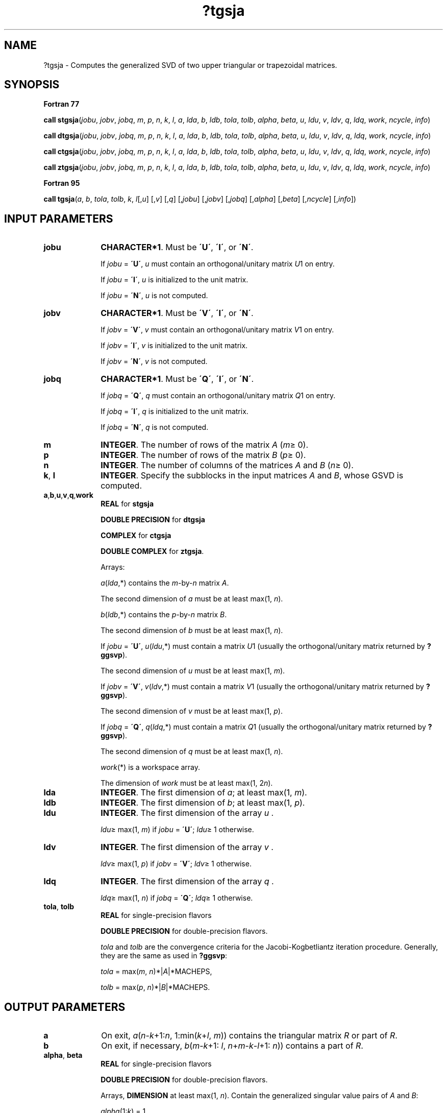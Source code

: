 .\" Copyright (c) 2002 \- 2008 Intel Corporation
.\" All rights reserved.
.\"
.TH ?tgsja 3 "Intel Corporation" "Copyright(C) 2002 \- 2008" "Intel(R) Math Kernel Library"
.SH NAME
?tgsja \- Computes the generalized SVD of two upper triangular or trapezoidal matrices.
.SH SYNOPSIS
.PP
.B Fortran 77
.PP
\fBcall stgsja\fR(\fIjobu\fR, \fIjobv\fR, \fIjobq\fR, \fIm\fR, \fIp\fR, \fIn\fR, \fIk\fR, \fIl\fR, \fIa\fR, \fIlda\fR, \fIb\fR, \fIldb\fR, \fItola\fR, \fItolb\fR, \fIalpha\fR, \fIbeta\fR, \fIu\fR, \fIldu\fR, \fIv\fR, \fIldv\fR, \fIq\fR, \fIldq\fR, \fIwork\fR, \fIncycle\fR, \fIinfo\fR)
.PP
\fBcall dtgsja\fR(\fIjobu\fR, \fIjobv\fR, \fIjobq\fR, \fIm\fR, \fIp\fR, \fIn\fR, \fIk\fR, \fIl\fR, \fIa\fR, \fIlda\fR, \fIb\fR, \fIldb\fR, \fItola\fR, \fItolb\fR, \fIalpha\fR, \fIbeta\fR, \fIu\fR, \fIldu\fR, \fIv\fR, \fIldv\fR, \fIq\fR, \fIldq\fR, \fIwork\fR, \fIncycle\fR, \fIinfo\fR)
.PP
\fBcall ctgsja\fR(\fIjobu\fR, \fIjobv\fR, \fIjobq\fR, \fIm\fR, \fIp\fR, \fIn\fR, \fIk\fR, \fIl\fR, \fIa\fR, \fIlda\fR, \fIb\fR, \fIldb\fR, \fItola\fR, \fItolb\fR, \fIalpha\fR, \fIbeta\fR, \fIu\fR, \fIldu\fR, \fIv\fR, \fIldv\fR, \fIq\fR, \fIldq\fR, \fIwork\fR, \fIncycle\fR, \fIinfo\fR)
.PP
\fBcall ztgsja\fR(\fIjobu\fR, \fIjobv\fR, \fIjobq\fR, \fIm\fR, \fIp\fR, \fIn\fR, \fIk\fR, \fIl\fR, \fIa\fR, \fIlda\fR, \fIb\fR, \fIldb\fR, \fItola\fR, \fItolb\fR, \fIalpha\fR, \fIbeta\fR, \fIu\fR, \fIldu\fR, \fIv\fR, \fIldv\fR, \fIq\fR, \fIldq\fR, \fIwork\fR, \fIncycle\fR, \fIinfo\fR)
.PP
.B Fortran 95
.PP
\fBcall tgsja\fR(\fIa\fR, \fIb\fR, \fItola\fR, \fItolb\fR, \fIk\fR, \fIl\fR[,\fIu\fR] [,\fIv\fR] [,\fIq\fR] [,\fIjobu\fR] [,\fIjobv\fR] [,\fIjobq\fR] [,\fIalpha\fR] [,\fIbeta\fR] [,\fIncycle\fR] [,\fIinfo\fR])
.SH INPUT PARAMETERS

.TP 10
\fBjobu\fR
.NL
\fBCHARACTER*1\fR. Must be \fB\'U\'\fR, \fB\'I\'\fR, or \fB\'N\'\fR. 
.IP
If \fIjobu\fR = \fB\'U\'\fR, \fIu\fR must contain an orthogonal/unitary matrix \fIU\fR1 on entry. 
.IP
If \fIjobu\fR = \fB\'I\'\fR, \fIu\fR is initialized to the unit matrix. 
.IP
If \fIjobu\fR = \fB\'N\'\fR, \fIu\fR is not computed.
.TP 10
\fBjobv\fR
.NL
\fBCHARACTER*1\fR. Must be \fB\'V\'\fR, \fB\'I\'\fR, or \fB\'N\'\fR. 
.IP
If \fIjobv\fR = \fB\'V\'\fR, \fIv\fR must contain an orthogonal/unitary matrix \fIV\fR1 on entry. 
.IP
If \fIjobv\fR = \fB\'I\'\fR, \fIv\fR is initialized to the unit matrix. 
.IP
If \fIjobv\fR = \fB\'N\'\fR, \fIv\fR is not computed.
.TP 10
\fBjobq\fR
.NL
\fBCHARACTER*1\fR. Must be \fB\'Q\'\fR, \fB\'I\'\fR, or \fB\'N\'\fR. 
.IP
If \fIjobq\fR = \fB\'Q\'\fR, \fIq\fR must contain an orthogonal/unitary matrix \fIQ\fR1 on entry. 
.IP
If \fIjobq\fR = \fB\'I\'\fR, \fIq\fR is initialized to the unit matrix. 
.IP
If \fIjobq\fR = \fB\'N\'\fR, \fIq\fR is not computed.
.TP 10
\fBm\fR
.NL
\fBINTEGER\fR. The number of rows of the matrix \fIA\fR (\fIm\fR\(>= 0).
.TP 10
\fBp\fR
.NL
\fBINTEGER\fR. The number of rows of the matrix \fIB\fR (\fIp\fR\(>= 0).
.TP 10
\fBn\fR
.NL
\fBINTEGER\fR. The number of columns of the matrices \fIA\fR and \fIB\fR (\fIn\fR\(>= 0).
.TP 10
\fBk\fR, \fBl\fR
.NL
\fBINTEGER\fR. Specify the subblocks in the input matrices \fIA\fR and \fIB\fR, whose GSVD is computed.
.TP 10
\fBa\fR,\fBb\fR,\fBu\fR,\fBv\fR,\fBq\fR,\fBwork\fR
.NL
\fBREAL\fR for \fBstgsja\fR
.IP
\fBDOUBLE PRECISION\fR for \fBdtgsja\fR
.IP
\fBCOMPLEX\fR for \fBctgsja\fR
.IP
\fBDOUBLE COMPLEX\fR for \fBztgsja\fR. 
.IP
Arrays: 
.IP
\fIa\fR(\fIlda\fR,*) contains the \fIm\fR-by-\fIn\fR matrix \fIA\fR. 
.IP
The second dimension of \fIa\fR must be at least max(1, \fIn\fR).
.IP
\fIb\fR(\fIldb\fR,*) contains the \fIp\fR-by-\fIn\fR matrix \fIB\fR. 
.IP
The second dimension of \fIb\fR must be at least max(1, \fIn\fR).
.IP
If \fIjobu\fR = \fB\'U\'\fR, \fIu\fR(\fIldu\fR,*) must contain a matrix \fIU\fR1 (usually the orthogonal/unitary matrix returned by \fB?ggsvp\fR). 
.IP
The second dimension of \fIu\fR must be at least max(1, \fIm\fR).
.IP
If \fIjobv\fR = \fB\'V\'\fR, \fIv\fR(\fIldv\fR,*) must contain a matrix \fIV\fR1 (usually the orthogonal/unitary matrix returned by \fB?ggsvp\fR). 
.IP
The second dimension of \fIv\fR must be at least max(1, \fIp\fR).
.IP
If \fIjobq\fR = \fB\'Q\'\fR, \fIq\fR(\fIldq\fR,*) must contain a matrix \fIQ\fR1 (usually the orthogonal/unitary matrix returned by \fB?ggsvp\fR). 
.IP
The second dimension of \fIq\fR must be at least max(1, \fIn\fR).
.IP
\fIwork\fR(*\fI\fR) is a workspace array. 
.IP
The dimension of \fIwork\fR must be at least max(1, 2\fIn\fR).
.TP 10
\fBlda\fR
.NL
\fBINTEGER\fR. The first dimension of \fIa\fR; at least max(1, \fIm\fR).
.TP 10
\fBldb\fR
.NL
\fBINTEGER\fR. The first dimension of \fIb\fR; at least max(1, \fIp\fR).
.TP 10
\fBldu\fR
.NL
\fBINTEGER\fR. The first dimension of the array \fIu\fR . 
.IP
\fIldu\fR\(>= max(1, \fIm\fR) if \fIjobu\fR = \fB\'U\'\fR; \fIldu\fR\(>= 1 otherwise.
.TP 10
\fBldv\fR
.NL
\fBINTEGER\fR. The first dimension of the array \fIv\fR . 
.IP
\fIldv\fR\(>= max(1, \fIp\fR) if \fIjobv\fR = \fB\'V\'\fR; \fIldv\fR\(>= 1 otherwise.
.TP 10
\fBldq\fR
.NL
\fBINTEGER\fR. The first dimension of the array \fIq\fR . 
.IP
\fIldq\fR\(>= max(1, \fIn\fR) if \fIjobq\fR = \fB\'Q\'\fR; \fIldq\fR\(>= 1 otherwise.
.TP 10
\fBtola\fR, \fBtolb\fR
.NL
\fBREAL\fR for single-precision flavors
.IP
\fBDOUBLE PRECISION\fR for double-precision flavors.
.IP
\fItola\fR and \fItolb\fR are the convergence criteria for the Jacobi-Kogbetliantz iteration procedure. Generally, they are the same as used in \fB?ggsvp\fR: 
.IP
\fItola\fR = max(\fIm\fR, \fIn\fR)*|\fIA\fR|*MACHEPS, 
.IP
\fItolb\fR = max(\fIp\fR, \fIn\fR)*|\fIB\fR|*MACHEPS.
.SH OUTPUT PARAMETERS

.TP 10
\fBa\fR
.NL
On exit, \fIa\fR(\fIn\fR-\fIk\fR+1:\fIn\fR, 1:min(\fIk\fR+\fIl\fR, \fIm\fR)) contains the triangular matrix \fIR\fR or part of \fIR\fR.
.TP 10
\fBb\fR
.NL
On exit, if necessary, \fIb\fR(\fIm\fR-\fIk\fR+1: \fIl\fR, \fIn\fR+\fIm\fR-\fIk\fR-\fIl\fR+1: \fIn\fR)) contains a part of \fIR\fR.
.TP 10
\fBalpha\fR, \fBbeta\fR
.NL
\fBREAL\fR for single-precision flavors
.IP
\fBDOUBLE PRECISION\fR for double-precision flavors. 
.IP
Arrays, \fBDIMENSION\fR at least max(1, \fIn\fR). Contain the generalized singular value pairs of \fIA\fR and \fIB\fR:
.IP
\fIalpha\fR(1:\fIk\fR) = 1, 
.IP
\fIbeta\fR(1:\fIk\fR) = 0,
.IP
and if \fIm\fR-\fIk\fR-\fIl\fR\(>= 0, 
.IP
\fIalpha\fR(\fIk\fR+1:\fIk\fR+\fIl\fR) = diag(\fIC\fR), 
.IP
\fIbeta\fR(\fIk\fR+1:\fIk\fR+\fIl\fR) = diag(\fIS\fR),
.IP
or if \fIm\fR-\fIk\fR-\fIl\fR < 0, 
.IP
\fIalpha\fR(\fIk\fR+1:\fIm\fR)= \fIC\fR, \fIalpha\fR(\fIm\fR+1:\fIk\fR+\fIl\fR)=0
.IP
\fIbeta\fR(\fIK\fR+1:\fIM\fR) = \fIS\fR, 
.IP
\fIbeta\fR(\fIm\fR+1:\fIk\fR+\fIl\fR) = 1.
.IP
Furthermore, if \fIk\fR+\fIl\fR < \fIn\fR, 	
.IP
\fIalpha\fR(\fIk\fR+\fIl\fR+1:\fIn\fR)= 0 and	
.IP
\fIbeta\fR(\fIk\fR+\fIl\fR+1:\fIn\fR) = 0.
.TP 10
\fBu\fR
.NL
If \fIjobu\fR = \fB\'I\'\fR, \fIu\fR contains the orthogonal/unitary matrix \fIU\fR. 
.IP
If \fIjobu\fR = \fB\'U\'\fR, \fIu\fR contains the product \fIU\fR1\fI*U\fR.
.IP
If \fIjobu\fR = \fB\'N\'\fR, \fIu\fR is not referenced.
.TP 10
\fBv\fR
.NL
If \fIjobv\fR = \fB\'I\'\fR, \fIv\fR contains the orthogonal/unitary matrix \fIU\fR. 
.IP
If \fIjobv\fR = \fB\'V\'\fR, \fIv\fR contains the product \fIV\fR1\fI*V\fR.
.IP
If \fIjobv\fR = \fB\'N\'\fR, \fIv\fR is not referenced.
.TP 10
\fBq\fR
.NL
If \fIjobq\fR = \fB\'I\'\fR, \fIq\fR contains the orthogonal/unitary matrix \fIU\fR. 
.IP
If \fIjobq\fR = \fB\'Q\'\fR, \fIq\fR contains the product \fIQ\fR1\fI*Q\fR.
.IP
If \fIjobq\fR = \fB\'N\'\fR, \fIq\fR is not referenced.
.TP 10
\fBncycle\fR
.NL
\fBINTEGER\fR. The number of cycles required for convergence.
.TP 10
\fBinfo\fR
.NL
\fBINTEGER\fR. 
.IP
If \fIinfo\fR = 0, the execution is successful. 
.IP
If \fIinfo\fR = \fI-i\fR, the \fIi\fR-th parameter had an illegal value. 
.IP
If \fIinfo\fR = 1, the procedure does not converge after MAXIT cycles.
.SH FORTRAN 95 INTERFACE NOTES
.PP
.PP
Routines in Fortran 95 interface have fewer arguments in the calling sequence than their Fortran 77 counterparts. For general conventions applied to skip redundant or restorable arguments, see Fortran 95  Interface Conventions.
.PP
Specific details for the routine \fBtgsja\fR interface are the following:
.TP 10
\fBa\fR
.NL
Holds the matrix \fIA\fR of size (\fIm,n\fR).
.TP 10
\fBb\fR
.NL
Holds the matrix \fIB\fR of size (\fIp,n\fR).
.TP 10
\fBu\fR
.NL
Holds the matrix \fIU\fR of size (\fIm,m\fR).
.TP 10
\fBv\fR
.NL
Holds the matrix \fIV\fR of size (\fIp,p\fR).
.TP 10
\fBq\fR
.NL
Holds the matrix \fIQ\fR of size (\fIn,n\fR).
.TP 10
\fBalpha\fR
.NL
Holds the vector of length (\fIn\fR).
.TP 10
\fBbeta\fR
.NL
Holds the vector of length (\fIn\fR).
.TP 10
\fBjobu\fR
.NL
If omitted, this argument is restored based on the presence of argument \fIu\fR as follows: 
.IP
\fIjobu\fR = \fB\'U\'\fR, if \fIu\fR is present, 
.IP
\fIjobu\fR = \fB\'N\'\fR, if \fIu\fR is omitted. 
.IP
If present, \fIjobu\fR must be equal to \fB\'I\'\fR or \fB\'U\'\fR and the argument \fIu\fR must also be present. 
.IP
Note that there will be an error condition if \fIjobu\fR is present and \fIu\fR omitted.
.TP 10
\fBjobv\fR
.NL
If omitted, this argument is restored based on the presence of argument \fIv\fR as follows: 
.IP
\fIjobv\fR = \fB\'V\'\fR, if \fIv\fR is present, 
.IP
\fIjobv\fR = \fB\'N\'\fR, if \fIv\fR is omitted. 
.IP
If present, \fIjobv\fR must be equal to \fB\'I\'\fR or \fB\'V\'\fR and the argument \fIv\fR must also be present. 
.IP
Note that there will be an error condition if \fIjobv\fR is present and \fIv\fR omitted.
.TP 10
\fBjobq\fR
.NL
If omitted, this argument is restored based on the presence of argument \fIq\fR as follows: 
.IP
\fIjobq\fR = \fB\'Q\'\fR, if \fIq\fR is present, 
.IP
\fIjobq\fR = \fB\'N\'\fR, if \fIq\fR is omitted. 
.IP
If present, \fIjobq\fR must be equal to \fB\'I\'\fR or \fB\'Q\'\fR and the argument \fIq\fR must also be present. 
.IP
Note that there will be an error condition if \fIjobq\fR is present and \fIq\fR omitted.
